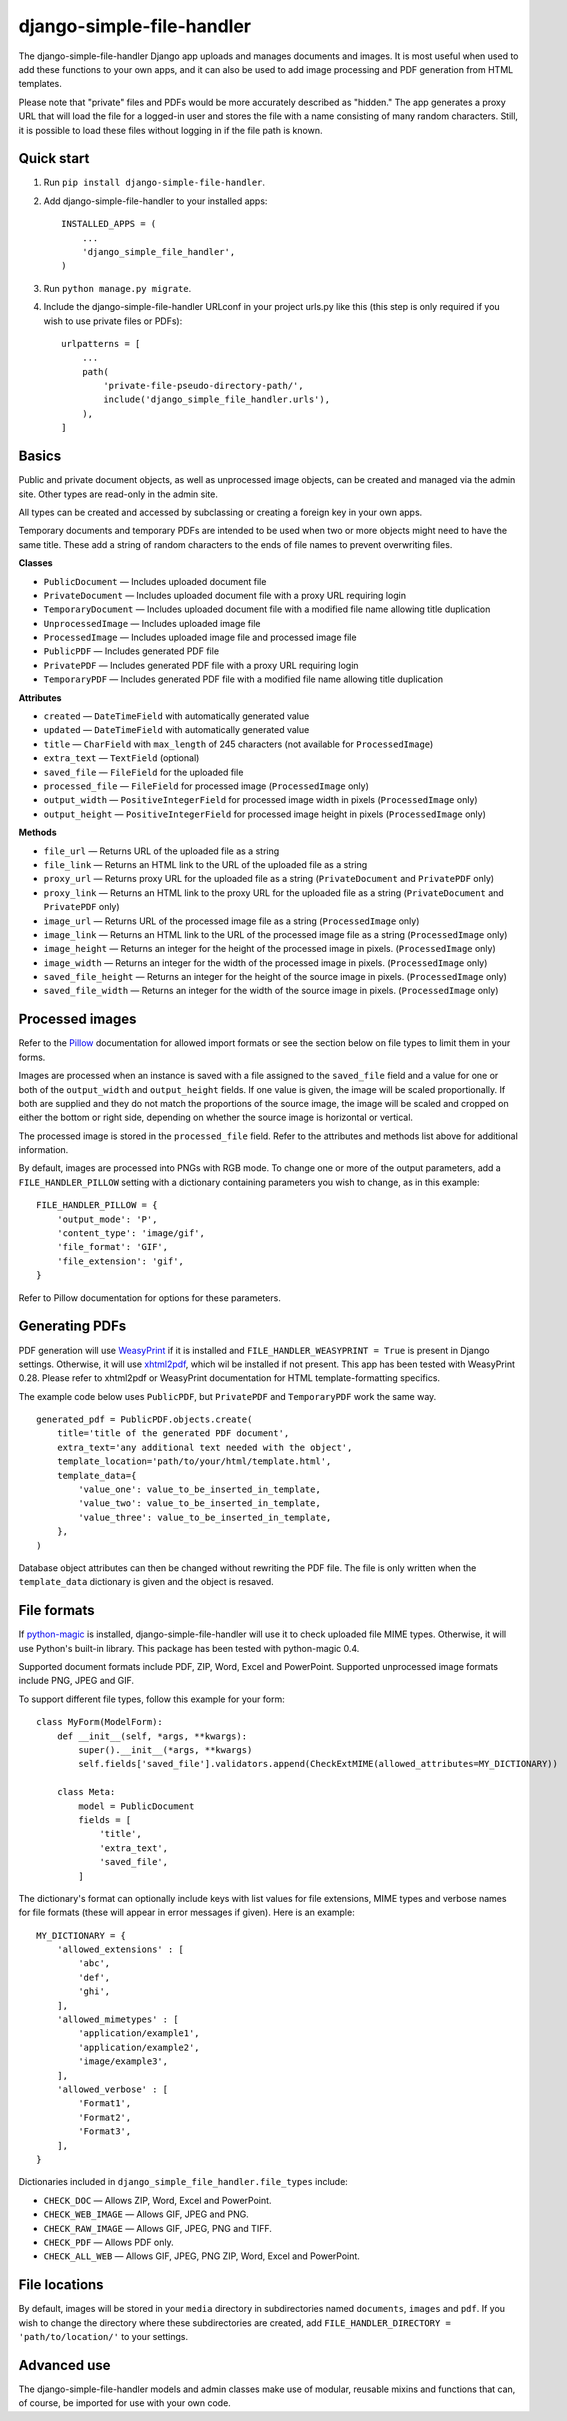 ==========================
django-simple-file-handler
==========================

The django-simple-file-handler Django app uploads and manages documents and images. It is most useful when used to add these functions to your own apps, and it can also be used to add image processing and PDF generation from HTML templates.

Please note that "private" files and PDFs would be more accurately described as "hidden." The app generates a proxy URL that will load the file for a logged-in user and stores the file with a name consisting of many random characters. Still, it is possible to load these files without logging in if the file path is known.

-----------
Quick start
-----------

1. Run ``pip install django-simple-file-handler``.

2. Add django-simple-file-handler to your installed apps: ::

    INSTALLED_APPS = (
        ...
        'django_simple_file_handler',
    )

3. Run ``python manage.py migrate``.

4. Include the django-simple-file-handler URLconf in your project urls.py like this (this step is only required if you wish to use private files or PDFs): ::

    urlpatterns = [
        ...
        path(
            'private-file-pseudo-directory-path/',
            include('django_simple_file_handler.urls'),
        ),
    ]

------
Basics
------

Public and private document objects, as well as unprocessed image objects, can be created and managed via the admin site. Other types are read-only in the admin site.

All types can be created and accessed by subclassing or creating a foreign key in your own apps.

Temporary documents and temporary PDFs are intended to be used when two or more objects might need to have the same title. These add a string of random characters to the ends of file names to prevent overwriting files.

**Classes**

* ``PublicDocument`` — Includes uploaded document file
* ``PrivateDocument`` — Includes uploaded document file with a proxy URL requiring login
* ``TemporaryDocument`` —  Includes uploaded document file with a modified file name allowing title duplication
* ``UnprocessedImage`` — Includes uploaded image file
* ``ProcessedImage`` — Includes uploaded image file and processed image file
* ``PublicPDF`` — Includes generated PDF file
* ``PrivatePDF`` — Includes generated PDF file with a proxy URL requiring login
* ``TemporaryPDF`` — Includes generated PDF file with a modified file name allowing title duplication

**Attributes**

* ``created`` — ``DateTimeField`` with automatically generated value
* ``updated`` — ``DateTimeField`` with automatically generated value
* ``title`` — ``CharField`` with ``max_length`` of 245 characters (not available for ``ProcessedImage``)
* ``extra_text`` — ``TextField`` (optional)
* ``saved_file`` — ``FileField`` for the uploaded file
* ``processed_file`` — ``FileField`` for processed image (``ProcessedImage`` only)
* ``output_width`` — ``PositiveIntegerField`` for processed image width in pixels (``ProcessedImage`` only)
* ``output_height`` — ``PositiveIntegerField`` for processed image height in pixels (``ProcessedImage`` only)

**Methods**

* ``file_url`` — Returns URL of the uploaded file as a string
* ``file_link`` — Returns an HTML link to the URL of the uploaded file as a string
* ``proxy_url`` — Returns proxy URL for the uploaded file as a string (``PrivateDocument`` and ``PrivatePDF`` only)
* ``proxy_link`` — Returns an HTML link to the proxy URL for the uploaded file as a string (``PrivateDocument`` and ``PrivatePDF`` only)
* ``image_url`` — Returns URL of the processed image file as a string (``ProcessedImage`` only)
* ``image_link`` — Returns  an HTML link to the URL of the processed image file as a string (``ProcessedImage`` only)
* ``image_height`` — Returns an integer for the height of the processed image in pixels. (``ProcessedImage`` only)
* ``image_width`` — Returns an integer for the width of the processed image in pixels. (``ProcessedImage`` only)
* ``saved_file_height`` — Returns an integer for the height of the source image in pixels. (``ProcessedImage`` only)
* ``saved_file_width`` — Returns an integer for the width of the source image in pixels. (``ProcessedImage`` only)

----------------
Processed images
----------------

Refer to the `Pillow <https://github.com/python-pillow/Pillow>`_ documentation for allowed import formats or see the section below on file types to limit them in your forms.

Images are processed when an instance is saved with a file assigned to the ``saved_file`` field and a value for one or both of the ``output_width`` and ``output_height`` fields. If one value is given, the image will be scaled proportionally. If both are supplied and they do not match the proportions of the source image, the image will be scaled and cropped on either the bottom or right side, depending on whether the source image is horizontal or vertical.

The processed image is stored in the ``processed_file`` field. Refer to the attributes and methods list above for additional information.

By default, images are processed into PNGs with RGB mode. To change one or more of the output parameters, add a ``FILE_HANDLER_PILLOW`` setting with a dictionary containing parameters you wish to change, as in this example: ::

    FILE_HANDLER_PILLOW = {
        'output_mode': 'P',
        'content_type': 'image/gif',
        'file_format': 'GIF',
        'file_extension': 'gif',
    }

Refer to Pillow documentation for options for these parameters.

---------------
Generating PDFs
---------------

PDF generation will use `WeasyPrint <https://weasyprint.org/>`_ if it is installed and ``FILE_HANDLER_WEASYPRINT = True`` is present in Django settings. Otherwise, it will use `xhtml2pdf <https://github.com/xhtml2pdf/xhtml2pdf>`_, which wil be installed if not present. This app has been tested with WeasyPrint 0.28. Please refer to xhtml2pdf or WeasyPrint documentation for HTML template-formatting specifics.

The example code below uses ``PublicPDF``, but ``PrivatePDF`` and ``TemporaryPDF`` work the same way. ::

    generated_pdf = PublicPDF.objects.create(
        title='title of the generated PDF document',
        extra_text='any additional text needed with the object',
        template_location='path/to/your/html/template.html',
        template_data={
            'value_one': value_to_be_inserted_in_template,
            'value_two': value_to_be_inserted_in_template,
            'value_three': value_to_be_inserted_in_template,
        },
    )

Database object attributes can then be changed without rewriting the PDF file. The file is only written when the ``template_data`` dictionary is given and the object is resaved.

------------
File formats
------------

If `python-magic <https://github.com/ahupp/python-magic>`_ is installed, django-simple-file-handler will use it to check uploaded file MIME types. Otherwise, it will use Python's built-in library. This package has been tested with python-magic 0.4.

Supported document formats include PDF, ZIP, Word, Excel and PowerPoint. Supported unprocessed image formats include PNG, JPEG and GIF.

To support different file types, follow this example for your form: ::

    class MyForm(ModelForm):
        def __init__(self, *args, **kwargs):
            super().__init__(*args, **kwargs)
            self.fields['saved_file'].validators.append(CheckExtMIME(allowed_attributes=MY_DICTIONARY))

        class Meta:
            model = PublicDocument
            fields = [
                'title',
                'extra_text',
                'saved_file',
            ]

The dictionary's format can optionally include keys with list values for file extensions, MIME types and verbose names for file formats (these will appear in error messages if given). Here is an example: ::

    MY_DICTIONARY = {
        'allowed_extensions' : [
            'abc',
            'def',
            'ghi',
        ],
        'allowed_mimetypes' : [
            'application/example1',
            'application/example2',
            'image/example3',
        ],
        'allowed_verbose' : [
            'Format1',
            'Format2',
            'Format3',
        ],
    }

Dictionaries included in ``django_simple_file_handler.file_types`` include:

* ``CHECK_DOC`` — Allows ZIP, Word, Excel and PowerPoint.
* ``CHECK_WEB_IMAGE`` — Allows GIF, JPEG and PNG.
* ``CHECK_RAW_IMAGE`` — Allows GIF, JPEG, PNG and TIFF.
* ``CHECK_PDF`` — Allows PDF only.
* ``CHECK_ALL_WEB`` — Allows GIF, JPEG, PNG ZIP, Word, Excel and PowerPoint.

--------------
File locations
--------------

By default, images will be stored in your ``media`` directory in subdirectories named ``documents``, ``images`` and ``pdf``. If you wish to change the directory where these subdirectories are created, add ``FILE_HANDLER_DIRECTORY = 'path/to/location/'`` to your settings.

------------
Advanced use
------------

The django-simple-file-handler models and admin classes make use of modular, reusable mixins and functions that can, of course, be imported for use with your own code.

